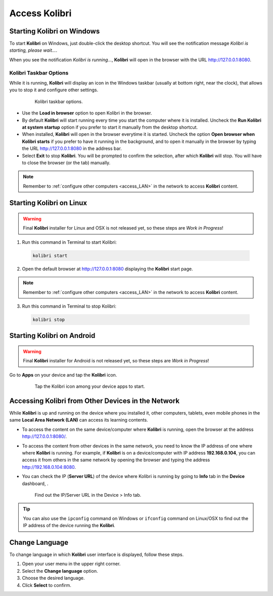 .. _access:

Access Kolibri
##############


Starting Kolibri on Windows
===========================

To start **Kolibri** on Windows, just double-click the desktop shortcut. You will see the notification message *Kolibri is starting, please wait...*.

When you see the notification *Kolibri is running...*, **Kolibri** will open in the browser with the URL http://127.0.0.1:8080.


Kolibri Taskbar Options
***********************

While it is running, **Kolibri** will display an icon in the Windows taskbar (usually at bottom right, near the clock), that allows you to stop it and configure other settings.  

    .. figure:: img/taskbar-options.png
     :alt: Kolibri taskbar options.

     Kolibri taskbar options.


* Use the **Load in browser** option to open Kolibri in the browser.
* By default **Kolibri** will start running every time you start the computer where it is installed. Uncheck the **Run Kolibri at system startup** option if you prefer to start it manually from the desktop shortcut.
* When installed, **Kolibri** will open in the browser everytime it is started. Uncheck the option **Open browser when Kolibri starts** if you prefer to have it running in the background, and to open it manually in the browser by typing the URL http://127.0.0.1:8080 in the address bar.
* Select **Exit** to stop **Kolibri**. You will be prompted to confirm the selection, after which **Kolibri** will stop. You will have to close the browser (or the tab) manually.

.. note::
  Remember to :ref:`configure other computers <access_LAN>` in the network to access **Kolibri** content.


Starting Kolibri on Linux
=========================

.. warning::
  Final **Kolibri** installer for Linux and OSX is not released yet, so these steps are *Work in Progress*!

1. Run this command in Terminal to start Kolibri:

  .. code-block:: bash

    kolibri start

2. Open the default browser at http://127.0.0.1:8080 displaying the **Kolibri** start page.

.. note::
  Remember to :ref:`configure other computers <access_LAN>` in the network to access **Kolibri** content.

3. Run this command in Terminal to stop Kolibri:

  .. code-block:: bash

    kolibri stop


Starting Kolibri on Android
===========================

.. warning::
  Final **Kolibri** installer for Android is not released yet, so these steps are *Work in Progress*!

Go to **Apps** on your device and tap the **Kolibri** icon.

    .. figure:: img/android-apps.png
      :alt: Tap the Kolibri icon among your device apps to start.

      Tap the Kolibri icon among your device apps to start.


.. _access_LAN:

Accessing Kolibri from Other Devices in the Network
===================================================

While **Kolibri** is up and running on the device where you installed it, other computers, tablets, even mobile phones in the same **Local Area Network (LAN)** can access its learning contents.

* To access the content on the same device/computer where **Kolibri** is running, open the browser at the address http://127.0.0.1:8080/.

* To access the content from other devices in the same network, you need to know the IP address of one where where **Kolibri** is running. For example, if **Kolibri** is on a device/computer with IP address **192.168.0.104**, you can access it from others in the same network by opening the browser and typing the address http://192.168.0.104:8080.

* You can check the IP (**Server URL**) of the device where Kolibri is running by going to **Info** tab in the **Device** dashboard, .

  .. figure:: img/device-info.png
    :alt: Find out the IP/Server URL in the Device > Info tab.

    Find out the IP/Server URL in the Device > Info tab.

.. tip::
  You can also use the ``ipconfig`` command on Windows or ``ifconfig`` command on Linux/OSX to find out the IP address of the device running the **Kolibri**.


.. _change_language:

Change Language
===============

To change language in which **Kolibri** user interface is displayed, follow these steps.

#. Open your user menu in the upper right corner.
#. Select the **Change language** option.
#. Choose the desired language.
#. Click **Select** to confirm.
